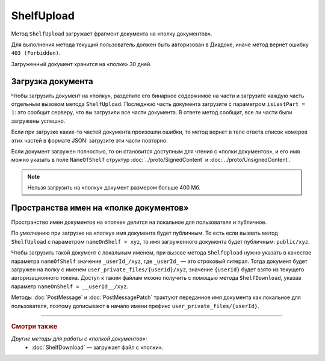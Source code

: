 ShelfUpload
===========

Метод ``ShelfUpload`` загружает фрагмент документа на «полку документов».

.. http:post:: /ShelfUpload

	:queryparam nameOnShelf: имя документа на «полке документов».
	:queryparam partIndex: номер загружаемого фрагмента документа. Фрагменты индексируются с 0.
	:queryparam isLastPart: признак того, что загружается последний фрагмент документа. Для последнего фрагмента должен быть равен 1, для остальных — может отсутствовать или быть равным 0.

	:requestheader Authorization: данные, необходимые для :doc:`авторизации <../Authorization>`.

	:statuscode 200: операция успешно завершена.
	:statuscode 400: данные в запросе имеют неверный формат или отсутствуют обязательные параметры.
	:statuscode 403: доступ к ящику с предоставленным авторизационным токеном запрещен.
	:statuscode 500: при обработке запроса возникла непредвиденная ошибка.

Для выполнения метода текущий пользователь должен быть авторизован в Диадоке, иначе метод вернет ошибку ``403 (Forbidden)``.

Загруженный документ хранится на «полке» 30 дней.

Загрузка документа
~~~~~~~~~~~~~~~~~~

Чтобы загрузить документ на «полку», разделите его бинарное содержимое на части и загрузите каждую часть отдельным вызовом метода ``ShelfUpload``. Последнюю часть документа загрузите с параметром ``isLastPart = 1``: это сообщит серверу, что вы загрузили все части документа. В ответе метод сообщит, все ли части были загружены успешно.

Если при загрузке каких-то частей документа произошли ошибки, то метод вернет в теле ответа список номеров этих частей в формате JSON: загрузите эти части повторно. 

Если документ загружен полностью, то он становится доступным для чтения с «полки документов», и его имя можно указать в поле ``NameOfShelf`` структур :doc:`../proto/SignedContent` и :doc:`../proto/UnsignedContent`.

.. note:: Нельзя загрузить на «полку» документ размером больше 400 Мб.

Пространства имен на «полке документов»
~~~~~~~~~~~~~~~~~~~~~~~~~~~~~~~~~~~~~~~

Пространство имен документов на «полке» делится на локальное для пользователя и публичное.

По умолчанию при загрузке на «полку» имя документа будет публичным. То есть если вызвать метод ``ShelfUpload`` с параметром ``nameOnShelf = xyz``, то имя загруженного документа будет публичным: ``public/xyz``.

Чтобы загрузить такой документ с локальным именем, при вызове метода ``ShelfUpload`` нужно указать в качестве параметра ``nameOfShelf`` значение ``_userId_/xyz``,  где ``_userId_`` — это строковый литерал. Тогда документ будет загружен на полку с именем ``user_private_files/{userId}/xyz``, значение ``{userId}`` будет взято из текущего авторизационного токена. Доступ к таким файлам можно получить с помощью метода ``ShelfDownload``, указав параметр ``nameOnShelf = __userId__/xyz``.

Методы :doc:`PostMessage` и :doc:`PostMessagePatch` трактуют переданное имя документа как локальное для пользователя, поэтому дописывают в начало имени префикс ``user_private_files/{userId}``.

----

.. rubric:: Смотри также

*Другие методы для работы с «полкой документов»:*
	- :doc:`ShelfDownload` — загружает файл с «полки».
